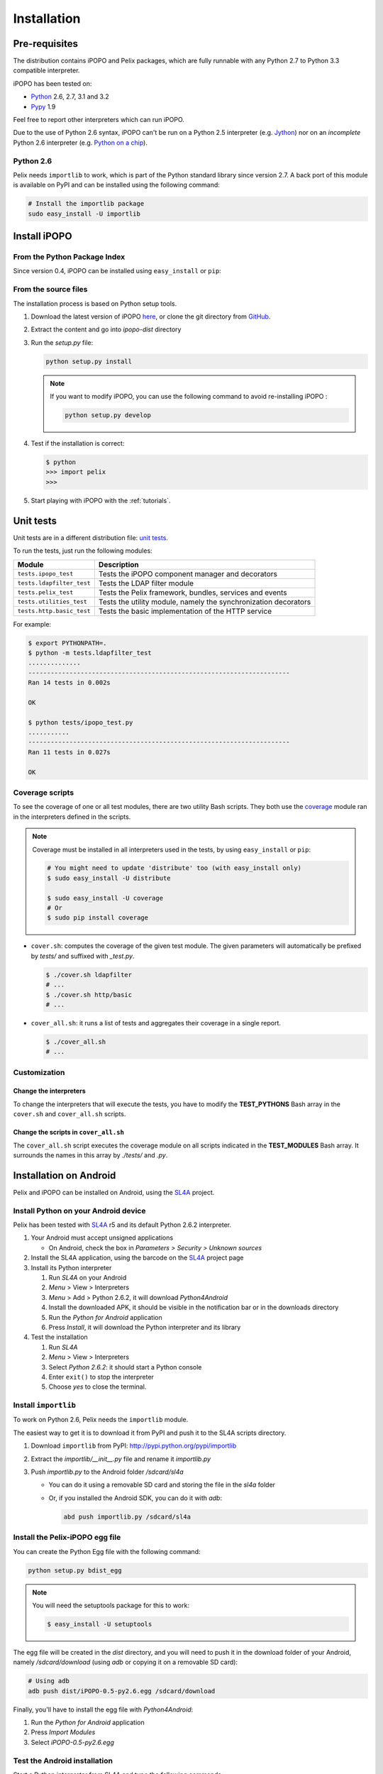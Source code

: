.. Installation

.. |SL4A| replace:: SL4A
.. _SL4A: http://code.google.com/p/android-scripting/

Installation
############

Pre-requisites
**************

The distribution contains iPOPO and Pelix packages, which are fully runnable
with any Python 2.7 to Python 3.3 compatible interpreter.

iPOPO has been tested on:

* `Python <http://python.org/download/>`_ 2.6, 2.7, 3.1 and 3.2
* `Pypy <http://pypy.org/>`_ 1.9

Feel free to report other interpreters which can run iPOPO.

Due to the use of Python 2.6 syntax, iPOPO can't be run on a Python 2.5
interpreter (e.g. `Jython <http://www.jython.org/>`_) nor on an *incomplete*
Python 2.6 interpreter (e.g.
`Python on a chip <http://code.google.com/p/python-on-a-chip/>`_).

Python 2.6
==========

Pelix needs ``importlib`` to work, which is part of the Python standard library
since version 2.7.
A back port of this module is available on PyPI and can be installed using
the following command:

.. code-block:: bash

   # Install the importlib package
   sudo easy_install -U importlib


Install iPOPO
*************

From the Python Package Index
=============================

Since version 0.4, iPOPO can be installed using ``easy_install`` or ``pip``:

.. code-block:: bash
   :linenos:
   
   # Using easy_install
   sudo easy_install -U iPOPO
   
   # Using pip
   sudo pip install --upgrade iPOPO


From the source files
=====================

The installation process is based on Python setup tools.

#. Download the latest version of iPOPO
   `here <http://ipopo.coderxpress.net/dl/ipopo-latest.zip>`_, or clone the
   git directory from `GitHub <https://github.com/tcalmant/ipopo>`_.
#. Extract the content and go into *ipopo-dist* directory
#. Run the *setup.py* file:

   .. code-block:: bash

      python setup.py install

   .. note:: If you want to modify iPOPO, you can use the following command
      to avoid re-installing iPOPO :

      .. code-block:: bash

         python setup.py develop


#. Test if the installation is correct:

   .. code-block:: python

      $ python
      >>> import pelix
      >>>

#. Start playing with iPOPO with the :ref:`tutorials`.

.. _unittests:

Unit tests
**********

Unit tests are in a different distribution file:
`unit tests <http://ipopo.coderxpress.net/dl/ipopo-latest-tests.zip>`_.

To run the tests, just run the following modules:

+---------------------------+--------------------------------------------------+
| Module                    | Description                                      |
+===========================+==================================================+
| ``tests.ipopo_test``      | Tests the iPOPO component manager and decorators |
+---------------------------+--------------------------------------------------+
| ``tests.ldapfilter_test`` | Tests the LDAP filter module                     |
+---------------------------+--------------------------------------------------+
| ``tests.pelix_test``      | Tests the Pelix framework, bundles, services and |
|                           | events                                           |
+---------------------------+--------------------------------------------------+
| ``tests.utilities_test``  | Tests the utility module, namely the             |
|                           | synchronization decorators                       |
+---------------------------+--------------------------------------------------+
| ``tests.http.basic_test`` | Tests the basic implementation of the HTTP       |
|                           | service                                          |
+---------------------------+--------------------------------------------------+

For example:

.. code-block:: bash
   
   $ export PYTHONPATH=.
   $ python -m tests.ldapfilter_test
   ..............
   ----------------------------------------------------------------------
   Ran 14 tests in 0.002s

   OK

   $ python tests/ipopo_test.py
   ...........
   ----------------------------------------------------------------------
   Ran 11 tests in 0.027s

   OK


Coverage scripts
================

To see the coverage of one or all test modules, there are two utility Bash
scripts.
They both use the `coverage <http://nedbatchelder.com/code/coverage/>`_ module
ran in the interpreters defined in the scripts.

.. note:: Coverage must be installed in all interpreters used in the tests,
   by using ``easy_install`` or ``pip``:
   
   .. code-block:: bash
   
      # You might need to update 'distribute' too (with easy_install only)
      $ sudo easy_install -U distribute
   
      $ sudo easy_install -U coverage
      # Or
      $ sudo pip install coverage

* ``cover.sh``: computes the coverage of the given test module. The given
  parameters will automatically be prefixed by *tests/* and suffixed with
  *_test.py*.

  .. code-block:: bash

     $ ./cover.sh ldapfilter
     # ...
     $ ./cover.sh http/basic
     # ...

* ``cover_all.sh``: it runs a list of tests and aggregates their coverage in
  a single report.

  .. code-block:: bash

     $ ./cover_all.sh
     # ...


Customization
=============

Change the interpreters
-----------------------

To change the interpreters that will execute the tests, you have to modify
the **TEST_PYTHONS** Bash array in the ``cover.sh`` and ``cover_all.sh``
scripts.


Change the scripts in ``cover_all.sh``
--------------------------------------

The ``cover_all.sh`` script executes the coverage module on all scripts
indicated in the **TEST_MODULES** Bash array.
It surrounds the names in this array by *./tests/* and *.py*.


Installation on Android
***********************

Pelix and iPOPO can be installed on Android, using the |SL4A|_ project.

Install Python on your Android device
=====================================

Pelix has been tested with |SL4A|_ r5 and its default Python 2.6.2 interpreter.

#. Your Android must accept unsigned applications

   * On Android, check the box in *Parameters > Security > Unknown sources*

#. Install the SL4A application, using the barcode on the |SL4A|_ project page
#. Install its Python interpreter

   #. Run *SL4A* on your Android
   #. *Menu* > View > Interpreters
   #. *Menu* > Add > Python 2.6.2, it will download *Python4Android*
   #. Install the downloaded APK, it should be visible in the notification bar
      or in the downloads directory
   #. Run the *Python for Android* application
   #. Press *Install*, it will download the Python interpreter and its library

#. Test the installation

   #. Run *SL4A*
   #. *Menu* > View > Interpreters
   #. Select *Python 2.6.2*: it should start a Python console
   #. Enter ``exit()`` to stop the interpreter
   #. Choose *yes* to close the terminal.


Install ``importlib``
=====================

To work on Python 2.6, Pelix needs the ``importlib`` module.

The easiest way to get it is to download it from PyPI and push it to the SL4A
scripts directory.

#. Download ``importlib`` from PyPI: `<http://pypi.python.org/pypi/importlib>`_
#. Extract the *importlib/__init__.py* file and rename it *importlib.py*
#. Push *importlib.py* to the Android folder */sdcard/sl4a*

   * You can do it using a removable SD card and storing the file in
     the *sl4a* folder

   * Or, if you installed the Android SDK, you can do it with *adb*:

     .. code-block:: bash

        abd push importlib.py /sdcard/sl4a


Install the Pelix-iPOPO egg file
================================

You can create the Python Egg file with the following command:

.. code-block:: bash

   python setup.py bdist_egg


.. note:: You will need the setuptools package for this to work:

   .. code-block:: bash
   
      $ easy_install -U setuptools


The egg file will be created in the *dist* directory, and you will need to push
it in the download folder of your Android, namely */sdcard/download*
(using *adb* or copying it on a removable SD card):

.. code-block:: bash

   # Using adb
   adb push dist/iPOPO-0.5-py2.6.egg /sdcard/download


Finally, you'll have to install the egg file with *Python4Android*:

#. Run the *Python for Android* application
#. Press *Import Modules*
#. Select *iPOPO-0.5-py2.6.egg*

.. _test_android:

Test the Android installation
=============================

Start a Python interpreter from SL4A and type the following commands:

.. code-block:: python
   
   # Start a framework
   import pelix.framework
   framework = pelix.framework.FrameworkFactory.get_framework()
   framework.start()
   
   # Install & start iPOPO
   context = framework.get_bundle_context()
   context.install_bundle('pelix.ipopo.core').start()
   
   # ... iPOPO is ready, see the tutorials to write your components

